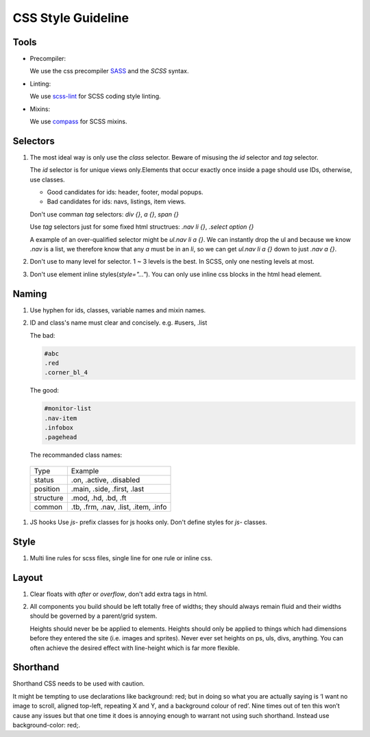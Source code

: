 CSS Style Guideline
===================

Tools
-----

* Precompiler:

  We use the css precompiler `SASS`_ and the `SCSS` syntax.

* Linting:

  We use `scss-lint`_ for SCSS coding style linting.

* Mixins:

  We use `compass`_ for SCSS mixins.

.. _SASS: http://sass-lang.com
.. _scss-lint: https://github.com/causes/scss-lint
.. _compass: http://compass-style.org

Selectors
---------

1. The most ideal way is only use the `class` selector.
   Beware of misusing the `id` selector and `tag` selector.

   The `id` selector is for unique views only.Elements that occur exactly once
   inside a page should use IDs, otherwise, use classes.

   * Good candidates for ids: header, footer, modal popups.
   * Bad candidates for ids: navs, listings, item views.
   
   Don't use comman `tag` selectors: `div {}`, `a {}`, `span {}`

   Use `tag` selectors just for some fixed html structrues: `.nav li {}`,
   `.select option {}`

   A example of an over-qualified selector might be `ul.nav li a {}`.
   We can instantly drop the ul and because we know `.nav` is a list, we 
   therefore know that any `a` must be in an `li`, so we can get 
   `ul.nav li a {}` down to just `.nav a {}`.

2. Don't use to many level for selector. 1 ~ 3 levels is the best. In SCSS,
   only one nesting levels at most.

3. Don't use element inline styles(`style="..."`). You can only use inline css
   blocks in the html head element.

Naming
------

#. Use hyphen for ids, classes, variable names and mixin names.

#. ID and class's name must clear and concisely. e.g. #users, .list

   The bad:

   .. code-block:: css

     #abc
     .red
     .corner_bl_4

   The good:

   .. code-block:: css

      #monitor-list
      .nav-item
      .infobox
      .pagehead


   The recommanded class names:

  .. list-table::

    * - Type
      - Example
    * - status
      - .on, .active, .disabled
    * - position
      - .main, .side, .first, .last
    * - structure
      - .mod, .hd, .bd, .ft
    * - common
      - .tb, .frm, .nav, .list, .item, .info

#. JS hooks
   Use `js-` prefix classes for js hooks only. Don't define styles for `js-`
   classes.

Style
-----

1. Multi line rules for scss files, single line for one rule or inline css.

Layout
------

1. Clear floats with `after` or `overflow`, don't add extra tags in html.
2. All components you build should be left totally free of widths; they should 
   always remain fluid and their widths should be governed by a parent/grid 
   system.
   
   Heights should never be be applied to elements. Heights should only be 
   applied to things which had dimensions before they entered the site 
   (i.e. images and sprites). Never ever set heights on ps, uls, divs, 
   anything. You can often achieve the desired effect with line-height 
   which is far more flexible.

Shorthand
---------

Shorthand CSS needs to be used with caution.

It might be tempting to use declarations like background: red; but in 
doing so what you are actually saying is ‘I want no image to scroll, 
aligned top-left, repeating X and Y, and a background colour of red’. 
Nine times out of ten this won’t cause any issues but that one time it does is 
annoying enough to warrant not using such shorthand. Instead use 
background-color: red;.
